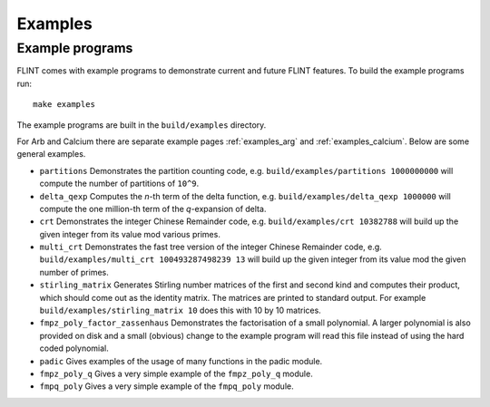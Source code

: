 .. _examples:

**Examples**
===============================================================================

Example programs
-------------------------------------------------------------------------------

FLINT comes with example programs to demonstrate current and future FLINT
features. To build the example programs run::

    make examples

The example programs are built in the ``build/examples`` directory.

For Arb and Calcium there are separate example pages
:ref:`examples_arg` and :ref:`examples_calcium`. Below are some
general examples.

- ``partitions`` Demonstrates the partition counting code, e.g.
  ``build/examples/partitions 1000000000`` will compute the number of
  partitions of ``10^9``.

- ``delta_qexp`` Computes the `n`-th term of the delta function, e.g.
  ``build/examples/delta_qexp 1000000`` will compute the one million-th
  term of the `q`-expansion of delta.

- ``crt`` Demonstrates the integer Chinese Remainder code, e.g.
  ``build/examples/crt 10382788`` will build up the given integer from its
  value mod various primes.

- ``multi_crt`` Demonstrates the fast tree version of the integer Chinese
  Remainder code, e.g. ``build/examples/multi_crt 100493287498239 13`` will
  build up the given integer from its value mod the given number of primes.

- ``stirling_matrix`` Generates Stirling number matrices of the first and
  second kind and computes their product, which should come out as the
  identity matrix. The matrices are printed to standard output. For example
  ``build/examples/stirling_matrix 10`` does this with 10 by 10 matrices.

- ``fmpz_poly_factor_zassenhaus`` Demonstrates the factorisation of a small
  polynomial. A larger polynomial is also provided on disk and a small
  (obvious) change to the example program will read this file instead of
  using the hard coded polynomial.

- ``padic`` Gives examples of the usage of many functions in the padic
  module.

- ``fmpz_poly_q`` Gives a very simple example of the ``fmpz_poly_q`` module.

- ``fmpq_poly`` Gives a very simple example of the ``fmpq_poly`` module.
